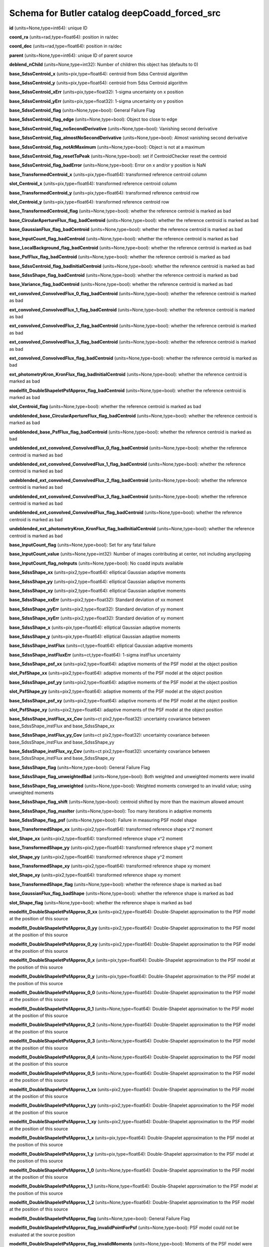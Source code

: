 .. _Data-Products-DP0-1-schema_deepCoadd_forced_src: 
  
############################################## 
Schema for Butler catalog deepCoadd_forced_src 
############################################## 
  
**id** (units=None,type=int64): unique ID 
 
**coord_ra** (units=rad,type=float64): position in ra/dec 
 
**coord_dec** (units=rad,type=float64): position in ra/dec 
 
**parent** (units=None,type=int64): unique ID of parent source 
 
**deblend_nChild** (units=None,type=int32): Number of children this object has (defaults to 0) 
 
**base_SdssCentroid_x** (units=pix,type=float64): centroid from Sdss Centroid algorithm 
 
**base_SdssCentroid_y** (units=pix,type=float64): centroid from Sdss Centroid algorithm 
 
**base_SdssCentroid_xErr** (units=pix,type=float32): 1-sigma uncertainty on x position 
 
**base_SdssCentroid_yErr** (units=pix,type=float32): 1-sigma uncertainty on y position 
 
**base_SdssCentroid_flag** (units=None,type=bool): General Failure Flag 
 
**base_SdssCentroid_flag_edge** (units=None,type=bool): Object too close to edge 
 
**base_SdssCentroid_flag_noSecondDerivative** (units=None,type=bool): Vanishing second derivative 
 
**base_SdssCentroid_flag_almostNoSecondDerivative** (units=None,type=bool): Almost vanishing second derivative 
 
**base_SdssCentroid_flag_notAtMaximum** (units=None,type=bool): Object is not at a maximum 
 
**base_SdssCentroid_flag_resetToPeak** (units=None,type=bool): set if CentroidChecker reset the centroid 
 
**base_SdssCentroid_flag_badError** (units=None,type=bool): Error on x and/or y position is NaN 
 
**base_TransformedCentroid_x** (units=pix,type=float64): transformed reference centroid column 
 
**slot_Centroid_x** (units=pix,type=float64): transformed reference centroid column 
 
**base_TransformedCentroid_y** (units=pix,type=float64): transformed reference centroid row 
 
**slot_Centroid_y** (units=pix,type=float64): transformed reference centroid row 
 
**base_TransformedCentroid_flag** (units=None,type=bool): whether the reference centroid is marked as bad 
 
**base_CircularApertureFlux_flag_badCentroid** (units=None,type=bool): whether the reference centroid is marked as bad 
 
**base_GaussianFlux_flag_badCentroid** (units=None,type=bool): whether the reference centroid is marked as bad 
 
**base_InputCount_flag_badCentroid** (units=None,type=bool): whether the reference centroid is marked as bad 
 
**base_LocalBackground_flag_badCentroid** (units=None,type=bool): whether the reference centroid is marked as bad 
 
**base_PsfFlux_flag_badCentroid** (units=None,type=bool): whether the reference centroid is marked as bad 
 
**base_SdssCentroid_flag_badInitialCentroid** (units=None,type=bool): whether the reference centroid is marked as bad 
 
**base_SdssShape_flag_badCentroid** (units=None,type=bool): whether the reference centroid is marked as bad 
 
**base_Variance_flag_badCentroid** (units=None,type=bool): whether the reference centroid is marked as bad 
 
**ext_convolved_ConvolvedFlux_0_flag_badCentroid** (units=None,type=bool): whether the reference centroid is marked as bad 
 
**ext_convolved_ConvolvedFlux_1_flag_badCentroid** (units=None,type=bool): whether the reference centroid is marked as bad 
 
**ext_convolved_ConvolvedFlux_2_flag_badCentroid** (units=None,type=bool): whether the reference centroid is marked as bad 
 
**ext_convolved_ConvolvedFlux_3_flag_badCentroid** (units=None,type=bool): whether the reference centroid is marked as bad 
 
**ext_convolved_ConvolvedFlux_flag_badCentroid** (units=None,type=bool): whether the reference centroid is marked as bad 
 
**ext_photometryKron_KronFlux_flag_badInitialCentroid** (units=None,type=bool): whether the reference centroid is marked as bad 
 
**modelfit_DoubleShapeletPsfApprox_flag_badCentroid** (units=None,type=bool): whether the reference centroid is marked as bad 
 
**slot_Centroid_flag** (units=None,type=bool): whether the reference centroid is marked as bad 
 
**undeblended_base_CircularApertureFlux_flag_badCentroid** (units=None,type=bool): whether the reference centroid is marked as bad 
 
**undeblended_base_PsfFlux_flag_badCentroid** (units=None,type=bool): whether the reference centroid is marked as bad 
 
**undeblended_ext_convolved_ConvolvedFlux_0_flag_badCentroid** (units=None,type=bool): whether the reference centroid is marked as bad 
 
**undeblended_ext_convolved_ConvolvedFlux_1_flag_badCentroid** (units=None,type=bool): whether the reference centroid is marked as bad 
 
**undeblended_ext_convolved_ConvolvedFlux_2_flag_badCentroid** (units=None,type=bool): whether the reference centroid is marked as bad 
 
**undeblended_ext_convolved_ConvolvedFlux_3_flag_badCentroid** (units=None,type=bool): whether the reference centroid is marked as bad 
 
**undeblended_ext_convolved_ConvolvedFlux_flag_badCentroid** (units=None,type=bool): whether the reference centroid is marked as bad 
 
**undeblended_ext_photometryKron_KronFlux_flag_badInitialCentroid** (units=None,type=bool): whether the reference centroid is marked as bad 
 
**base_InputCount_flag** (units=None,type=bool): Set for any fatal failure 
 
**base_InputCount_value** (units=None,type=int32): Number of images contributing at center, not including anyclipping 
 
**base_InputCount_flag_noInputs** (units=None,type=bool): No coadd inputs available 
 
**base_SdssShape_xx** (units=pix2,type=float64): elliptical Gaussian adaptive moments 
 
**base_SdssShape_yy** (units=pix2,type=float64): elliptical Gaussian adaptive moments 
 
**base_SdssShape_xy** (units=pix2,type=float64): elliptical Gaussian adaptive moments 
 
**base_SdssShape_xxErr** (units=pix2,type=float32): Standard deviation of xx moment 
 
**base_SdssShape_yyErr** (units=pix2,type=float32): Standard deviation of yy moment 
 
**base_SdssShape_xyErr** (units=pix2,type=float32): Standard deviation of xy moment 
 
**base_SdssShape_x** (units=pix,type=float64): elliptical Gaussian adaptive moments 
 
**base_SdssShape_y** (units=pix,type=float64): elliptical Gaussian adaptive moments 
 
**base_SdssShape_instFlux** (units=ct,type=float64): elliptical Gaussian adaptive moments 
 
**base_SdssShape_instFluxErr** (units=ct,type=float64): 1-sigma instFlux uncertainty 
 
**base_SdssShape_psf_xx** (units=pix2,type=float64): adaptive moments of the PSF model at the object position 
 
**slot_PsfShape_xx** (units=pix2,type=float64): adaptive moments of the PSF model at the object position 
 
**base_SdssShape_psf_yy** (units=pix2,type=float64): adaptive moments of the PSF model at the object position 
 
**slot_PsfShape_yy** (units=pix2,type=float64): adaptive moments of the PSF model at the object position 
 
**base_SdssShape_psf_xy** (units=pix2,type=float64): adaptive moments of the PSF model at the object position 
 
**slot_PsfShape_xy** (units=pix2,type=float64): adaptive moments of the PSF model at the object position 
 
**base_SdssShape_instFlux_xx_Cov** (units=ct pix2,type=float32): uncertainty covariance between base_SdssShape_instFlux and base_SdssShape_xx 
 
**base_SdssShape_instFlux_yy_Cov** (units=ct pix2,type=float32): uncertainty covariance between base_SdssShape_instFlux and base_SdssShape_yy 
 
**base_SdssShape_instFlux_xy_Cov** (units=ct pix2,type=float32): uncertainty covariance between base_SdssShape_instFlux and base_SdssShape_xy 
 
**base_SdssShape_flag** (units=None,type=bool): General Failure Flag 
 
**base_SdssShape_flag_unweightedBad** (units=None,type=bool): Both weighted and unweighted moments were invalid 
 
**base_SdssShape_flag_unweighted** (units=None,type=bool): Weighted moments converged to an invalid value; using unweighted moments 
 
**base_SdssShape_flag_shift** (units=None,type=bool): centroid shifted by more than the maximum allowed amount 
 
**base_SdssShape_flag_maxIter** (units=None,type=bool): Too many iterations in adaptive moments 
 
**base_SdssShape_flag_psf** (units=None,type=bool): Failure in measuring PSF model shape 
 
**base_TransformedShape_xx** (units=pix2,type=float64): transformed reference shape x^2 moment 
 
**slot_Shape_xx** (units=pix2,type=float64): transformed reference shape x^2 moment 
 
**base_TransformedShape_yy** (units=pix2,type=float64): transformed reference shape y^2 moment 
 
**slot_Shape_yy** (units=pix2,type=float64): transformed reference shape y^2 moment 
 
**base_TransformedShape_xy** (units=pix2,type=float64): transformed reference shape xy moment 
 
**slot_Shape_xy** (units=pix2,type=float64): transformed reference shape xy moment 
 
**base_TransformedShape_flag** (units=None,type=bool): whether the reference shape is marked as bad 
 
**base_GaussianFlux_flag_badShape** (units=None,type=bool): whether the reference shape is marked as bad 
 
**slot_Shape_flag** (units=None,type=bool): whether the reference shape is marked as bad 
 
**modelfit_DoubleShapeletPsfApprox_0_xx** (units=pix2,type=float64): Double-Shapelet approximation to the PSF model at the position of this source 
 
**modelfit_DoubleShapeletPsfApprox_0_yy** (units=pix2,type=float64): Double-Shapelet approximation to the PSF model at the position of this source 
 
**modelfit_DoubleShapeletPsfApprox_0_xy** (units=pix2,type=float64): Double-Shapelet approximation to the PSF model at the position of this source 
 
**modelfit_DoubleShapeletPsfApprox_0_x** (units=pix,type=float64): Double-Shapelet approximation to the PSF model at the position of this source 
 
**modelfit_DoubleShapeletPsfApprox_0_y** (units=pix,type=float64): Double-Shapelet approximation to the PSF model at the position of this source 
 
**modelfit_DoubleShapeletPsfApprox_0_0** (units=None,type=float64): Double-Shapelet approximation to the PSF model at the position of this source 
 
**modelfit_DoubleShapeletPsfApprox_0_1** (units=None,type=float64): Double-Shapelet approximation to the PSF model at the position of this source 
 
**modelfit_DoubleShapeletPsfApprox_0_2** (units=None,type=float64): Double-Shapelet approximation to the PSF model at the position of this source 
 
**modelfit_DoubleShapeletPsfApprox_0_3** (units=None,type=float64): Double-Shapelet approximation to the PSF model at the position of this source 
 
**modelfit_DoubleShapeletPsfApprox_0_4** (units=None,type=float64): Double-Shapelet approximation to the PSF model at the position of this source 
 
**modelfit_DoubleShapeletPsfApprox_0_5** (units=None,type=float64): Double-Shapelet approximation to the PSF model at the position of this source 
 
**modelfit_DoubleShapeletPsfApprox_1_xx** (units=pix2,type=float64): Double-Shapelet approximation to the PSF model at the position of this source 
 
**modelfit_DoubleShapeletPsfApprox_1_yy** (units=pix2,type=float64): Double-Shapelet approximation to the PSF model at the position of this source 
 
**modelfit_DoubleShapeletPsfApprox_1_xy** (units=pix2,type=float64): Double-Shapelet approximation to the PSF model at the position of this source 
 
**modelfit_DoubleShapeletPsfApprox_1_x** (units=pix,type=float64): Double-Shapelet approximation to the PSF model at the position of this source 
 
**modelfit_DoubleShapeletPsfApprox_1_y** (units=pix,type=float64): Double-Shapelet approximation to the PSF model at the position of this source 
 
**modelfit_DoubleShapeletPsfApprox_1_0** (units=None,type=float64): Double-Shapelet approximation to the PSF model at the position of this source 
 
**modelfit_DoubleShapeletPsfApprox_1_1** (units=None,type=float64): Double-Shapelet approximation to the PSF model at the position of this source 
 
**modelfit_DoubleShapeletPsfApprox_1_2** (units=None,type=float64): Double-Shapelet approximation to the PSF model at the position of this source 
 
**modelfit_DoubleShapeletPsfApprox_flag** (units=None,type=bool): General Failure Flag 
 
**modelfit_DoubleShapeletPsfApprox_flag_invalidPointForPsf** (units=None,type=bool): PSF model could not be evaluated at the source position 
 
**modelfit_DoubleShapeletPsfApprox_flag_invalidMoments** (units=None,type=bool): Moments of the PSF model were not a valid ellipse 
 
**modelfit_DoubleShapeletPsfApprox_flag_maxIterations** (units=None,type=bool): optimizer exceeded the maximum number (inner or outer) iterations 
 
**base_CircularApertureFlux_3_0_instFlux** (units=ct,type=float64): instFlux within 3.000000-pixel aperture 
 
**base_CircularApertureFlux_3_0_instFluxErr** (units=ct,type=float64): 1-sigma instFlux uncertainty 
 
**base_CircularApertureFlux_3_0_flag** (units=None,type=bool): General Failure Flag 
 
**base_CircularApertureFlux_3_0_flag_apertureTruncated** (units=None,type=bool): aperture did not fit within measurement image 
 
**base_CircularApertureFlux_3_0_flag_sincCoeffsTruncated** (units=None,type=bool): full sinc coefficient image did not fit within measurement image 
 
**base_CircularApertureFlux_4_5_instFlux** (units=ct,type=float64): instFlux within 4.500000-pixel aperture 
 
**base_CircularApertureFlux_4_5_instFluxErr** (units=ct,type=float64): 1-sigma instFlux uncertainty 
 
**base_CircularApertureFlux_4_5_flag** (units=None,type=bool): General Failure Flag 
 
**base_CircularApertureFlux_4_5_flag_apertureTruncated** (units=None,type=bool): aperture did not fit within measurement image 
 
**base_CircularApertureFlux_4_5_flag_sincCoeffsTruncated** (units=None,type=bool): full sinc coefficient image did not fit within measurement image 
 
**base_CircularApertureFlux_6_0_instFlux** (units=ct,type=float64): instFlux within 6.000000-pixel aperture 
 
**base_CircularApertureFlux_6_0_instFluxErr** (units=ct,type=float64): 1-sigma instFlux uncertainty 
 
**base_CircularApertureFlux_6_0_flag** (units=None,type=bool): General Failure Flag 
 
**base_CircularApertureFlux_6_0_flag_apertureTruncated** (units=None,type=bool): aperture did not fit within measurement image 
 
**base_CircularApertureFlux_6_0_flag_sincCoeffsTruncated** (units=None,type=bool): full sinc coefficient image did not fit within measurement image 
 
**base_CircularApertureFlux_9_0_instFlux** (units=ct,type=float64): instFlux within 9.000000-pixel aperture 
 
**base_CircularApertureFlux_9_0_instFluxErr** (units=ct,type=float64): 1-sigma instFlux uncertainty 
 
**base_CircularApertureFlux_9_0_flag** (units=None,type=bool): General Failure Flag 
 
**base_CircularApertureFlux_9_0_flag_apertureTruncated** (units=None,type=bool): aperture did not fit within measurement image 
 
**base_CircularApertureFlux_9_0_flag_sincCoeffsTruncated** (units=None,type=bool): full sinc coefficient image did not fit within measurement image 
 
**base_CircularApertureFlux_12_0_instFlux** (units=ct,type=float64): instFlux within 12.000000-pixel aperture 
 
**base_CircularApertureFlux_12_0_instFluxErr** (units=ct,type=float64): 1-sigma instFlux uncertainty 
 
**base_CircularApertureFlux_12_0_flag** (units=None,type=bool): General Failure Flag 
 
**base_CircularApertureFlux_12_0_flag_apertureTruncated** (units=None,type=bool): aperture did not fit within measurement image 
 
**base_CircularApertureFlux_12_0_flag_sincCoeffsTruncated** (units=None,type=bool): full sinc coefficient image did not fit within measurement image 
 
**base_CircularApertureFlux_17_0_instFlux** (units=ct,type=float64): instFlux within 17.000000-pixel aperture 
 
**base_CircularApertureFlux_17_0_instFluxErr** (units=ct,type=float64): 1-sigma instFlux uncertainty 
 
**base_CircularApertureFlux_17_0_flag** (units=None,type=bool): General Failure Flag 
 
**base_CircularApertureFlux_17_0_flag_apertureTruncated** (units=None,type=bool): aperture did not fit within measurement image 
 
**base_CircularApertureFlux_25_0_instFlux** (units=ct,type=float64): instFlux within 25.000000-pixel aperture 
 
**base_CircularApertureFlux_25_0_instFluxErr** (units=ct,type=float64): 1-sigma instFlux uncertainty 
 
**base_CircularApertureFlux_25_0_flag** (units=None,type=bool): General Failure Flag 
 
**base_CircularApertureFlux_25_0_flag_apertureTruncated** (units=None,type=bool): aperture did not fit within measurement image 
 
**base_CircularApertureFlux_35_0_instFlux** (units=ct,type=float64): instFlux within 35.000000-pixel aperture 
 
**base_CircularApertureFlux_35_0_instFluxErr** (units=ct,type=float64): 1-sigma instFlux uncertainty 
 
**base_CircularApertureFlux_35_0_flag** (units=None,type=bool): General Failure Flag 
 
**base_CircularApertureFlux_35_0_flag_apertureTruncated** (units=None,type=bool): aperture did not fit within measurement image 
 
**base_CircularApertureFlux_50_0_instFlux** (units=ct,type=float64): instFlux within 50.000000-pixel aperture 
 
**base_CircularApertureFlux_50_0_instFluxErr** (units=ct,type=float64): 1-sigma instFlux uncertainty 
 
**base_CircularApertureFlux_50_0_flag** (units=None,type=bool): General Failure Flag 
 
**base_CircularApertureFlux_50_0_flag_apertureTruncated** (units=None,type=bool): aperture did not fit within measurement image 
 
**base_CircularApertureFlux_70_0_instFlux** (units=ct,type=float64): instFlux within 70.000000-pixel aperture 
 
**base_CircularApertureFlux_70_0_instFluxErr** (units=ct,type=float64): 1-sigma instFlux uncertainty 
 
**base_CircularApertureFlux_70_0_flag** (units=None,type=bool): General Failure Flag 
 
**base_CircularApertureFlux_70_0_flag_apertureTruncated** (units=None,type=bool): aperture did not fit within measurement image 
 
**base_GaussianFlux_instFlux** (units=ct,type=float64): instFlux from Gaussian Flux algorithm 
 
**base_GaussianFlux_instFluxErr** (units=ct,type=float64): 1-sigma instFlux uncertainty 
 
**base_GaussianFlux_flag** (units=None,type=bool): General Failure Flag 
 
**base_LocalBackground_instFlux** (units=ct,type=float64): background in annulus around source 
 
**base_LocalBackground_instFluxErr** (units=ct,type=float64): 1-sigma instFlux uncertainty 
 
**base_LocalBackground_flag** (units=None,type=bool): General Failure Flag 
 
**base_LocalBackground_flag_noGoodPixels** (units=None,type=bool): no good pixels in the annulus 
 
**base_LocalBackground_flag_noPsf** (units=None,type=bool): no PSF provided 
 
**base_PixelFlags_flag** (units=None,type=bool): General failure flag, set if anything went wrong 
 
**base_PixelFlags_flag_offimage** (units=None,type=bool): Source center is off image 
 
**base_PixelFlags_flag_edge** (units=None,type=bool): Source is outside usable exposure region (masked EDGE or NO_DATA) 
 
**base_PixelFlags_flag_interpolated** (units=None,type=bool): Interpolated pixel in the Source footprint 
 
**base_PixelFlags_flag_saturated** (units=None,type=bool): Saturated pixel in the Source footprint 
 
**base_PixelFlags_flag_cr** (units=None,type=bool): Cosmic ray in the Source footprint 
 
**base_PixelFlags_flag_bad** (units=None,type=bool): Bad pixel in the Source footprint 
 
**base_PixelFlags_flag_suspect** (units=None,type=bool): Source''s footprint includes suspect pixels 
 
**base_PixelFlags_flag_interpolatedCenter** (units=None,type=bool): Interpolated pixel in the Source center 
 
**base_PixelFlags_flag_saturatedCenter** (units=None,type=bool): Saturated pixel in the Source center 
 
**base_PixelFlags_flag_crCenter** (units=None,type=bool): Cosmic ray in the Source center 
 
**base_PixelFlags_flag_suspectCenter** (units=None,type=bool): Source''s center is close to suspect pixels 
 
**base_PixelFlags_flag_clippedCenter** (units=None,type=bool): Source center is close to CLIPPED pixels 
 
**base_PixelFlags_flag_sensor_edgeCenter** (units=None,type=bool): Source center is close to SENSOR_EDGE pixels 
 
**base_PixelFlags_flag_rejectedCenter** (units=None,type=bool): Source center is close to REJECTED pixels 
 
**base_PixelFlags_flag_inexact_psfCenter** (units=None,type=bool): Source center is close to INEXACT_PSF pixels 
 
**base_PixelFlags_flag_bright_objectCenter** (units=None,type=bool): Source center is close to BRIGHT_OBJECT pixels 
 
**base_PixelFlags_flag_clipped** (units=None,type=bool): Source footprint includes CLIPPED pixels 
 
**base_PixelFlags_flag_sensor_edge** (units=None,type=bool): Source footprint includes SENSOR_EDGE pixels 
 
**base_PixelFlags_flag_rejected** (units=None,type=bool): Source footprint includes REJECTED pixels 
 
**base_PixelFlags_flag_inexact_psf** (units=None,type=bool): Source footprint includes INEXACT_PSF pixels 
 
**base_PixelFlags_flag_bright_object** (units=None,type=bool): Source footprint includes BRIGHT_OBJECT pixels 
 
**base_PsfFlux_instFlux** (units=ct,type=float64): instFlux derived from linear least-squares fit of PSF model 
 
**slot_PsfFlux_instFlux** (units=ct,type=float64): instFlux derived from linear least-squares fit of PSF model 
 
**base_PsfFlux_instFluxErr** (units=ct,type=float64): 1-sigma instFlux uncertainty 
 
**slot_PsfFlux_instFluxErr** (units=ct,type=float64): 1-sigma instFlux uncertainty 
 
**base_PsfFlux_area** (units=pix,type=float32): effective area of PSF 
 
**slot_PsfFlux_area** (units=pix,type=float32): effective area of PSF 
 
**base_PsfFlux_flag** (units=None,type=bool): General Failure Flag 
 
**slot_PsfFlux_flag** (units=None,type=bool): General Failure Flag 
 
**base_PsfFlux_flag_noGoodPixels** (units=None,type=bool): not enough non-rejected pixels in data to attempt the fit 
 
**slot_PsfFlux_flag_noGoodPixels** (units=None,type=bool): not enough non-rejected pixels in data to attempt the fit 
 
**base_PsfFlux_flag_edge** (units=None,type=bool): object was too close to the edge of the image to use the full PSF model 
 
**slot_PsfFlux_flag_edge** (units=None,type=bool): object was too close to the edge of the image to use the full PSF model 
 
**base_Variance_flag** (units=None,type=bool): Set for any fatal failure 
 
**base_Variance_value** (units=None,type=float64): Variance at object position 
 
**base_Variance_flag_emptyFootprint** (units=None,type=bool): Set to True when the footprint has no usable pixels 
 
**ext_photometryKron_KronFlux_instFlux** (units=ct,type=float64): flux from Kron Flux algorithm 
 
**ext_photometryKron_KronFlux_instFluxErr** (units=ct,type=float64): 1-sigma instFlux uncertainty 
 
**ext_photometryKron_KronFlux_radius** (units=None,type=float32): Kron radius (sqrt(a*b)) 
 
**ext_photometryKron_KronFlux_radius_for_radius** (units=None,type=float32): radius used to estimate <radius> (sqrt(a*b)) 
 
**ext_photometryKron_KronFlux_psf_radius** (units=None,type=float32): Radius of PSF 
 
**ext_photometryKron_KronFlux_flag** (units=None,type=bool): general failure flag, set if anything went wrong 
 
**ext_photometryKron_KronFlux_flag_edge** (units=None,type=bool): bad measurement due to image edge 
 
**ext_photometryKron_KronFlux_flag_bad_shape_no_psf** (units=None,type=bool): bad shape and no PSF 
 
**ext_photometryKron_KronFlux_flag_no_minimum_radius** (units=None,type=bool): minimum radius could not enforced: no minimum value or PSF 
 
**ext_photometryKron_KronFlux_flag_no_fallback_radius** (units=None,type=bool): no minimum radius and no PSF provided 
 
**ext_photometryKron_KronFlux_flag_bad_radius** (units=None,type=bool): bad Kron radius 
 
**ext_photometryKron_KronFlux_flag_used_minimum_radius** (units=None,type=bool): used the minimum radius for the Kron aperture 
 
**ext_photometryKron_KronFlux_flag_used_psf_radius** (units=None,type=bool): used the PSF Kron radius for the Kron aperture 
 
**ext_photometryKron_KronFlux_flag_small_radius** (units=None,type=bool): measured Kron radius was smaller than that of the PSF 
 
**ext_photometryKron_KronFlux_flag_bad_shape** (units=None,type=bool): shape for measuring Kron radius is bad; used PSF shape 
 
**ext_convolved_ConvolvedFlux_seeing** (units=pix,type=float32): original seeing (Gaussian sigma) at position 
 
**ext_convolved_ConvolvedFlux_0_deconv** (units=None,type=bool): deconvolution required for seeing 3.500000; no measurement made 
 
**ext_convolved_ConvolvedFlux_0_3_3_instFlux** (units=ct,type=float64): instFlux within 3.300000-pixel aperture 
 
**ext_convolved_ConvolvedFlux_0_3_3_instFluxErr** (units=ct,type=float64): 1-sigma instFlux uncertainty 
 
**ext_convolved_ConvolvedFlux_0_3_3_flag** (units=None,type=bool): General Failure Flag 
 
**ext_convolved_ConvolvedFlux_0_3_3_flag_apertureTruncated** (units=None,type=bool): aperture did not fit within measurement image 
 
**ext_convolved_ConvolvedFlux_0_3_3_flag_sincCoeffsTruncated** (units=None,type=bool): full sinc coefficient image did not fit within measurement image 
 
**ext_convolved_ConvolvedFlux_0_4_5_instFlux** (units=ct,type=float64): instFlux within 4.500000-pixel aperture 
 
**ext_convolved_ConvolvedFlux_0_4_5_instFluxErr** (units=ct,type=float64): 1-sigma instFlux uncertainty 
 
**ext_convolved_ConvolvedFlux_0_4_5_flag** (units=None,type=bool): General Failure Flag 
 
**ext_convolved_ConvolvedFlux_0_4_5_flag_apertureTruncated** (units=None,type=bool): aperture did not fit within measurement image 
 
**ext_convolved_ConvolvedFlux_0_4_5_flag_sincCoeffsTruncated** (units=None,type=bool): full sinc coefficient image did not fit within measurement image 
 
**ext_convolved_ConvolvedFlux_0_6_0_instFlux** (units=ct,type=float64): instFlux within 6.000000-pixel aperture 
 
**ext_convolved_ConvolvedFlux_0_6_0_instFluxErr** (units=ct,type=float64): 1-sigma instFlux uncertainty 
 
**ext_convolved_ConvolvedFlux_0_6_0_flag** (units=None,type=bool): General Failure Flag 
 
**ext_convolved_ConvolvedFlux_0_6_0_flag_apertureTruncated** (units=None,type=bool): aperture did not fit within measurement image 
 
**ext_convolved_ConvolvedFlux_0_6_0_flag_sincCoeffsTruncated** (units=None,type=bool): full sinc coefficient image did not fit within measurement image 
 
**ext_convolved_ConvolvedFlux_0_kron_instFlux** (units=ct,type=float64): convolved Kron flux: seeing 3.500000 
 
**ext_convolved_ConvolvedFlux_0_kron_instFluxErr** (units=ct,type=float64): 1-sigma instFlux uncertainty 
 
**ext_convolved_ConvolvedFlux_0_kron_flag** (units=None,type=bool): convolved Kron flux failed: seeing 3.500000 
 
**ext_convolved_ConvolvedFlux_1_deconv** (units=None,type=bool): deconvolution required for seeing 5.000000; no measurement made 
 
**ext_convolved_ConvolvedFlux_1_3_3_instFlux** (units=ct,type=float64): instFlux within 3.300000-pixel aperture 
 
**ext_convolved_ConvolvedFlux_1_3_3_instFluxErr** (units=ct,type=float64): 1-sigma instFlux uncertainty 
 
**ext_convolved_ConvolvedFlux_1_3_3_flag** (units=None,type=bool): General Failure Flag 
 
**ext_convolved_ConvolvedFlux_1_3_3_flag_apertureTruncated** (units=None,type=bool): aperture did not fit within measurement image 
 
**ext_convolved_ConvolvedFlux_1_3_3_flag_sincCoeffsTruncated** (units=None,type=bool): full sinc coefficient image did not fit within measurement image 
 
**ext_convolved_ConvolvedFlux_1_4_5_instFlux** (units=ct,type=float64): instFlux within 4.500000-pixel aperture 
 
**ext_convolved_ConvolvedFlux_1_4_5_instFluxErr** (units=ct,type=float64): 1-sigma instFlux uncertainty 
 
**ext_convolved_ConvolvedFlux_1_4_5_flag** (units=None,type=bool): General Failure Flag 
 
**ext_convolved_ConvolvedFlux_1_4_5_flag_apertureTruncated** (units=None,type=bool): aperture did not fit within measurement image 
 
**ext_convolved_ConvolvedFlux_1_4_5_flag_sincCoeffsTruncated** (units=None,type=bool): full sinc coefficient image did not fit within measurement image 
 
**ext_convolved_ConvolvedFlux_1_6_0_instFlux** (units=ct,type=float64): instFlux within 6.000000-pixel aperture 
 
**ext_convolved_ConvolvedFlux_1_6_0_instFluxErr** (units=ct,type=float64): 1-sigma instFlux uncertainty 
 
**ext_convolved_ConvolvedFlux_1_6_0_flag** (units=None,type=bool): General Failure Flag 
 
**ext_convolved_ConvolvedFlux_1_6_0_flag_apertureTruncated** (units=None,type=bool): aperture did not fit within measurement image 
 
**ext_convolved_ConvolvedFlux_1_6_0_flag_sincCoeffsTruncated** (units=None,type=bool): full sinc coefficient image did not fit within measurement image 
 
**ext_convolved_ConvolvedFlux_1_kron_instFlux** (units=ct,type=float64): convolved Kron flux: seeing 5.000000 
 
**ext_convolved_ConvolvedFlux_1_kron_instFluxErr** (units=ct,type=float64): 1-sigma instFlux uncertainty 
 
**ext_convolved_ConvolvedFlux_1_kron_flag** (units=None,type=bool): convolved Kron flux failed: seeing 5.000000 
 
**ext_convolved_ConvolvedFlux_2_deconv** (units=None,type=bool): deconvolution required for seeing 6.500000; no measurement made 
 
**ext_convolved_ConvolvedFlux_2_3_3_instFlux** (units=ct,type=float64): instFlux within 3.300000-pixel aperture 
 
**ext_convolved_ConvolvedFlux_2_3_3_instFluxErr** (units=ct,type=float64): 1-sigma instFlux uncertainty 
 
**ext_convolved_ConvolvedFlux_2_3_3_flag** (units=None,type=bool): General Failure Flag 
 
**ext_convolved_ConvolvedFlux_2_3_3_flag_apertureTruncated** (units=None,type=bool): aperture did not fit within measurement image 
 
**ext_convolved_ConvolvedFlux_2_3_3_flag_sincCoeffsTruncated** (units=None,type=bool): full sinc coefficient image did not fit within measurement image 
 
**ext_convolved_ConvolvedFlux_2_4_5_instFlux** (units=ct,type=float64): instFlux within 4.500000-pixel aperture 
 
**ext_convolved_ConvolvedFlux_2_4_5_instFluxErr** (units=ct,type=float64): 1-sigma instFlux uncertainty 
 
**ext_convolved_ConvolvedFlux_2_4_5_flag** (units=None,type=bool): General Failure Flag 
 
**ext_convolved_ConvolvedFlux_2_4_5_flag_apertureTruncated** (units=None,type=bool): aperture did not fit within measurement image 
 
**ext_convolved_ConvolvedFlux_2_4_5_flag_sincCoeffsTruncated** (units=None,type=bool): full sinc coefficient image did not fit within measurement image 
 
**ext_convolved_ConvolvedFlux_2_6_0_instFlux** (units=ct,type=float64): instFlux within 6.000000-pixel aperture 
 
**ext_convolved_ConvolvedFlux_2_6_0_instFluxErr** (units=ct,type=float64): 1-sigma instFlux uncertainty 
 
**ext_convolved_ConvolvedFlux_2_6_0_flag** (units=None,type=bool): General Failure Flag 
 
**ext_convolved_ConvolvedFlux_2_6_0_flag_apertureTruncated** (units=None,type=bool): aperture did not fit within measurement image 
 
**ext_convolved_ConvolvedFlux_2_6_0_flag_sincCoeffsTruncated** (units=None,type=bool): full sinc coefficient image did not fit within measurement image 
 
**ext_convolved_ConvolvedFlux_2_kron_instFlux** (units=ct,type=float64): convolved Kron flux: seeing 6.500000 
 
**ext_convolved_ConvolvedFlux_2_kron_instFluxErr** (units=ct,type=float64): 1-sigma instFlux uncertainty 
 
**ext_convolved_ConvolvedFlux_2_kron_flag** (units=None,type=bool): convolved Kron flux failed: seeing 6.500000 
 
**ext_convolved_ConvolvedFlux_3_deconv** (units=None,type=bool): deconvolution required for seeing 8.000000; no measurement made 
 
**ext_convolved_ConvolvedFlux_3_3_3_instFlux** (units=ct,type=float64): instFlux within 3.300000-pixel aperture 
 
**ext_convolved_ConvolvedFlux_3_3_3_instFluxErr** (units=ct,type=float64): 1-sigma instFlux uncertainty 
 
**ext_convolved_ConvolvedFlux_3_3_3_flag** (units=None,type=bool): General Failure Flag 
 
**ext_convolved_ConvolvedFlux_3_3_3_flag_apertureTruncated** (units=None,type=bool): aperture did not fit within measurement image 
 
**ext_convolved_ConvolvedFlux_3_3_3_flag_sincCoeffsTruncated** (units=None,type=bool): full sinc coefficient image did not fit within measurement image 
 
**ext_convolved_ConvolvedFlux_3_4_5_instFlux** (units=ct,type=float64): instFlux within 4.500000-pixel aperture 
 
**ext_convolved_ConvolvedFlux_3_4_5_instFluxErr** (units=ct,type=float64): 1-sigma instFlux uncertainty 
 
**ext_convolved_ConvolvedFlux_3_4_5_flag** (units=None,type=bool): General Failure Flag 
 
**ext_convolved_ConvolvedFlux_3_4_5_flag_apertureTruncated** (units=None,type=bool): aperture did not fit within measurement image 
 
**ext_convolved_ConvolvedFlux_3_4_5_flag_sincCoeffsTruncated** (units=None,type=bool): full sinc coefficient image did not fit within measurement image 
 
**ext_convolved_ConvolvedFlux_3_6_0_instFlux** (units=ct,type=float64): instFlux within 6.000000-pixel aperture 
 
**ext_convolved_ConvolvedFlux_3_6_0_instFluxErr** (units=ct,type=float64): 1-sigma instFlux uncertainty 
 
**ext_convolved_ConvolvedFlux_3_6_0_flag** (units=None,type=bool): General Failure Flag 
 
**ext_convolved_ConvolvedFlux_3_6_0_flag_apertureTruncated** (units=None,type=bool): aperture did not fit within measurement image 
 
**ext_convolved_ConvolvedFlux_3_6_0_flag_sincCoeffsTruncated** (units=None,type=bool): full sinc coefficient image did not fit within measurement image 
 
**ext_convolved_ConvolvedFlux_3_kron_instFlux** (units=ct,type=float64): convolved Kron flux: seeing 8.000000 
 
**ext_convolved_ConvolvedFlux_3_kron_instFluxErr** (units=ct,type=float64): 1-sigma instFlux uncertainty 
 
**ext_convolved_ConvolvedFlux_3_kron_flag** (units=None,type=bool): convolved Kron flux failed: seeing 8.000000 
 
**ext_convolved_ConvolvedFlux_flag** (units=None,type=bool): error in running ConvolvedFluxPlugin 
 
**modelfit_CModel_initial_instFlux** (units=ct,type=float64): flux from the initial fit 
 
**slot_ModelFlux_initial_instFlux** (units=ct,type=float64): flux from the initial fit 
 
**modelfit_CModel_initial_instFluxErr** (units=ct,type=float64): flux uncertainty from the initial fit 
 
**slot_ModelFlux_initial_instFluxErr** (units=ct,type=float64): flux uncertainty from the initial fit 
 
**modelfit_CModel_initial_flag** (units=None,type=bool): flag set when the flux for the initial flux failed 
 
**slot_ModelFlux_initial_flag** (units=None,type=bool): flag set when the flux for the initial flux failed 
 
**modelfit_CModel_initial_instFlux_inner** (units=ct,type=float64): flux within the fit region, with no extrapolation 
 
**slot_ModelFlux_initial_instFlux_inner** (units=ct,type=float64): flux within the fit region, with no extrapolation 
 
**modelfit_CModel_initial_flag_badReference** (units=None,type=bool): The original fit in the reference catalog failed. 
 
**slot_ModelFlux_initial_flag_badReference** (units=None,type=bool): The original fit in the reference catalog failed. 
 
**modelfit_CModel_initial_flag_numericError** (units=None,type=bool): numerical underflow or overflow in model evaluation; usually this means the prior was insufficient to regularize the fit, or all pixel values were zero. 
 
**slot_ModelFlux_initial_flag_numericError** (units=None,type=bool): numerical underflow or overflow in model evaluation; usually this means the prior was insufficient to regularize the fit, or all pixel values were zero. 
 
**modelfit_CModel_exp_instFlux** (units=ct,type=float64): flux from the exponential fit 
 
**slot_ModelFlux_exp_instFlux** (units=ct,type=float64): flux from the exponential fit 
 
**modelfit_CModel_exp_instFluxErr** (units=ct,type=float64): flux uncertainty from the exponential fit 
 
**slot_ModelFlux_exp_instFluxErr** (units=ct,type=float64): flux uncertainty from the exponential fit 
 
**modelfit_CModel_exp_flag** (units=None,type=bool): flag set when the flux for the exponential flux failed 
 
**slot_ModelFlux_exp_flag** (units=None,type=bool): flag set when the flux for the exponential flux failed 
 
**modelfit_CModel_exp_instFlux_inner** (units=ct,type=float64): flux within the fit region, with no extrapolation 
 
**slot_ModelFlux_exp_instFlux_inner** (units=ct,type=float64): flux within the fit region, with no extrapolation 
 
**modelfit_CModel_exp_flag_badReference** (units=None,type=bool): The original fit in the reference catalog failed. 
 
**slot_ModelFlux_exp_flag_badReference** (units=None,type=bool): The original fit in the reference catalog failed. 
 
**modelfit_CModel_exp_flag_numericError** (units=None,type=bool): numerical underflow or overflow in model evaluation; usually this means the prior was insufficient to regularize the fit, or all pixel values were zero. 
 
**slot_ModelFlux_exp_flag_numericError** (units=None,type=bool): numerical underflow or overflow in model evaluation; usually this means the prior was insufficient to regularize the fit, or all pixel values were zero. 
 
**modelfit_CModel_dev_instFlux** (units=ct,type=float64): flux from the de Vaucouleur fit 
 
**slot_ModelFlux_dev_instFlux** (units=ct,type=float64): flux from the de Vaucouleur fit 
 
**modelfit_CModel_dev_instFluxErr** (units=ct,type=float64): flux uncertainty from the de Vaucouleur fit 
 
**slot_ModelFlux_dev_instFluxErr** (units=ct,type=float64): flux uncertainty from the de Vaucouleur fit 
 
**modelfit_CModel_dev_flag** (units=None,type=bool): flag set when the flux for the de Vaucouleur flux failed 
 
**slot_ModelFlux_dev_flag** (units=None,type=bool): flag set when the flux for the de Vaucouleur flux failed 
 
**modelfit_CModel_dev_instFlux_inner** (units=ct,type=float64): flux within the fit region, with no extrapolation 
 
**slot_ModelFlux_dev_instFlux_inner** (units=ct,type=float64): flux within the fit region, with no extrapolation 
 
**modelfit_CModel_dev_flag_badReference** (units=None,type=bool): The original fit in the reference catalog failed. 
 
**slot_ModelFlux_dev_flag_badReference** (units=None,type=bool): The original fit in the reference catalog failed. 
 
**modelfit_CModel_dev_flag_numericError** (units=None,type=bool): numerical underflow or overflow in model evaluation; usually this means the prior was insufficient to regularize the fit, or all pixel values were zero. 
 
**slot_ModelFlux_dev_flag_numericError** (units=None,type=bool): numerical underflow or overflow in model evaluation; usually this means the prior was insufficient to regularize the fit, or all pixel values were zero. 
 
**modelfit_CModel_instFlux** (units=ct,type=float64): flux from the final cmodel fit 
 
**slot_ModelFlux_instFlux** (units=ct,type=float64): flux from the final cmodel fit 
 
**modelfit_CModel_instFluxErr** (units=ct,type=float64): flux uncertainty from the final cmodel fit 
 
**slot_ModelFlux_instFluxErr** (units=ct,type=float64): flux uncertainty from the final cmodel fit 
 
**modelfit_CModel_flag** (units=None,type=bool): flag set if the final cmodel fit (or any previous fit) failed 
 
**slot_ModelFlux_flag** (units=None,type=bool): flag set if the final cmodel fit (or any previous fit) failed 
 
**modelfit_CModel_instFlux_inner** (units=ct,type=float64): flux within the fit region, with no extrapolation 
 
**slot_ModelFlux_instFlux_inner** (units=ct,type=float64): flux within the fit region, with no extrapolation 
 
**modelfit_CModel_fracDev** (units=None,type=float64): fraction of flux in de Vaucouleur component 
 
**slot_ModelFlux_fracDev** (units=None,type=float64): fraction of flux in de Vaucouleur component 
 
**modelfit_CModel_objective** (units=None,type=float64): -ln(likelihood) (chi^2) in cmodel fit 
 
**slot_ModelFlux_objective** (units=None,type=float64): -ln(likelihood) (chi^2) in cmodel fit 
 
**modelfit_CModel_flag_region_maxArea** (units=None,type=bool): number of pixels in fit region exceeded the region.maxArea value 
 
**slot_ModelFlux_flag_region_maxArea** (units=None,type=bool): number of pixels in fit region exceeded the region.maxArea value 
 
**modelfit_CModel_flag_region_maxBadPixelFraction** (units=None,type=bool): the fraction of bad/clipped pixels in the fit region exceeded region.maxBadPixelFraction 
 
**slot_ModelFlux_flag_region_maxBadPixelFraction** (units=None,type=bool): the fraction of bad/clipped pixels in the fit region exceeded region.maxBadPixelFraction 
 
**modelfit_CModel_flag_badReference** (units=None,type=bool): The original fit in the reference catalog failed. 
 
**slot_ModelFlux_flag_badReference** (units=None,type=bool): The original fit in the reference catalog failed. 
 
**modelfit_CModel_flag_noShapeletPsf** (units=None,type=bool): the multishapelet fit to the PSF model did not succeed 
 
**slot_ModelFlux_flag_noShapeletPsf** (units=None,type=bool): the multishapelet fit to the PSF model did not succeed 
 
**modelfit_CModel_flag_badCentroid** (units=None,type=bool): input centroid was not within the fit region (probably because it''s not within the Footprint) 
 
**slot_ModelFlux_flag_badCentroid** (units=None,type=bool): input centroid was not within the fit region (probably because it''s not within the Footprint) 
 
**undeblended_base_CircularApertureFlux_3_0_instFlux** (units=ct,type=float64): instFlux within 3.000000-pixel aperture 
 
**undeblended_base_CircularApertureFlux_3_0_instFluxErr** (units=ct,type=float64): 1-sigma instFlux uncertainty 
 
**undeblended_base_CircularApertureFlux_3_0_flag** (units=None,type=bool): General Failure Flag 
 
**undeblended_base_CircularApertureFlux_3_0_flag_apertureTruncated** (units=None,type=bool): aperture did not fit within measurement image 
 
**undeblended_base_CircularApertureFlux_3_0_flag_sincCoeffsTruncated** (units=None,type=bool): full sinc coefficient image did not fit within measurement image 
 
**undeblended_base_CircularApertureFlux_4_5_instFlux** (units=ct,type=float64): instFlux within 4.500000-pixel aperture 
 
**undeblended_base_CircularApertureFlux_4_5_instFluxErr** (units=ct,type=float64): 1-sigma instFlux uncertainty 
 
**undeblended_base_CircularApertureFlux_4_5_flag** (units=None,type=bool): General Failure Flag 
 
**undeblended_base_CircularApertureFlux_4_5_flag_apertureTruncated** (units=None,type=bool): aperture did not fit within measurement image 
 
**undeblended_base_CircularApertureFlux_4_5_flag_sincCoeffsTruncated** (units=None,type=bool): full sinc coefficient image did not fit within measurement image 
 
**undeblended_base_CircularApertureFlux_6_0_instFlux** (units=ct,type=float64): instFlux within 6.000000-pixel aperture 
 
**undeblended_base_CircularApertureFlux_6_0_instFluxErr** (units=ct,type=float64): 1-sigma instFlux uncertainty 
 
**undeblended_base_CircularApertureFlux_6_0_flag** (units=None,type=bool): General Failure Flag 
 
**undeblended_base_CircularApertureFlux_6_0_flag_apertureTruncated** (units=None,type=bool): aperture did not fit within measurement image 
 
**undeblended_base_CircularApertureFlux_6_0_flag_sincCoeffsTruncated** (units=None,type=bool): full sinc coefficient image did not fit within measurement image 
 
**undeblended_base_CircularApertureFlux_9_0_instFlux** (units=ct,type=float64): instFlux within 9.000000-pixel aperture 
 
**undeblended_base_CircularApertureFlux_9_0_instFluxErr** (units=ct,type=float64): 1-sigma instFlux uncertainty 
 
**undeblended_base_CircularApertureFlux_9_0_flag** (units=None,type=bool): General Failure Flag 
 
**undeblended_base_CircularApertureFlux_9_0_flag_apertureTruncated** (units=None,type=bool): aperture did not fit within measurement image 
 
**undeblended_base_CircularApertureFlux_9_0_flag_sincCoeffsTruncated** (units=None,type=bool): full sinc coefficient image did not fit within measurement image 
 
**undeblended_base_CircularApertureFlux_12_0_instFlux** (units=ct,type=float64): instFlux within 12.000000-pixel aperture 
 
**undeblended_base_CircularApertureFlux_12_0_instFluxErr** (units=ct,type=float64): 1-sigma instFlux uncertainty 
 
**undeblended_base_CircularApertureFlux_12_0_flag** (units=None,type=bool): General Failure Flag 
 
**undeblended_base_CircularApertureFlux_12_0_flag_apertureTruncated** (units=None,type=bool): aperture did not fit within measurement image 
 
**undeblended_base_CircularApertureFlux_12_0_flag_sincCoeffsTruncated** (units=None,type=bool): full sinc coefficient image did not fit within measurement image 
 
**undeblended_base_CircularApertureFlux_17_0_instFlux** (units=ct,type=float64): instFlux within 17.000000-pixel aperture 
 
**undeblended_base_CircularApertureFlux_17_0_instFluxErr** (units=ct,type=float64): 1-sigma instFlux uncertainty 
 
**undeblended_base_CircularApertureFlux_17_0_flag** (units=None,type=bool): General Failure Flag 
 
**undeblended_base_CircularApertureFlux_17_0_flag_apertureTruncated** (units=None,type=bool): aperture did not fit within measurement image 
 
**undeblended_base_CircularApertureFlux_25_0_instFlux** (units=ct,type=float64): instFlux within 25.000000-pixel aperture 
 
**undeblended_base_CircularApertureFlux_25_0_instFluxErr** (units=ct,type=float64): 1-sigma instFlux uncertainty 
 
**undeblended_base_CircularApertureFlux_25_0_flag** (units=None,type=bool): General Failure Flag 
 
**undeblended_base_CircularApertureFlux_25_0_flag_apertureTruncated** (units=None,type=bool): aperture did not fit within measurement image 
 
**undeblended_base_CircularApertureFlux_35_0_instFlux** (units=ct,type=float64): instFlux within 35.000000-pixel aperture 
 
**undeblended_base_CircularApertureFlux_35_0_instFluxErr** (units=ct,type=float64): 1-sigma instFlux uncertainty 
 
**undeblended_base_CircularApertureFlux_35_0_flag** (units=None,type=bool): General Failure Flag 
 
**undeblended_base_CircularApertureFlux_35_0_flag_apertureTruncated** (units=None,type=bool): aperture did not fit within measurement image 
 
**undeblended_base_CircularApertureFlux_50_0_instFlux** (units=ct,type=float64): instFlux within 50.000000-pixel aperture 
 
**undeblended_base_CircularApertureFlux_50_0_instFluxErr** (units=ct,type=float64): 1-sigma instFlux uncertainty 
 
**undeblended_base_CircularApertureFlux_50_0_flag** (units=None,type=bool): General Failure Flag 
 
**undeblended_base_CircularApertureFlux_50_0_flag_apertureTruncated** (units=None,type=bool): aperture did not fit within measurement image 
 
**undeblended_base_CircularApertureFlux_70_0_instFlux** (units=ct,type=float64): instFlux within 70.000000-pixel aperture 
 
**undeblended_base_CircularApertureFlux_70_0_instFluxErr** (units=ct,type=float64): 1-sigma instFlux uncertainty 
 
**undeblended_base_CircularApertureFlux_70_0_flag** (units=None,type=bool): General Failure Flag 
 
**undeblended_base_CircularApertureFlux_70_0_flag_apertureTruncated** (units=None,type=bool): aperture did not fit within measurement image 
 
**undeblended_base_PsfFlux_instFlux** (units=ct,type=float64): instFlux derived from linear least-squares fit of PSF model 
 
**undeblended_base_PsfFlux_instFluxErr** (units=ct,type=float64): 1-sigma instFlux uncertainty 
 
**undeblended_base_PsfFlux_area** (units=pix,type=float32): effective area of PSF 
 
**undeblended_base_PsfFlux_flag** (units=None,type=bool): General Failure Flag 
 
**undeblended_base_PsfFlux_flag_noGoodPixels** (units=None,type=bool): not enough non-rejected pixels in data to attempt the fit 
 
**undeblended_base_PsfFlux_flag_edge** (units=None,type=bool): object was too close to the edge of the image to use the full PSF model 
 
**undeblended_ext_photometryKron_KronFlux_instFlux** (units=ct,type=float64): flux from Kron Flux algorithm 
 
**undeblended_ext_photometryKron_KronFlux_instFluxErr** (units=ct,type=float64): 1-sigma instFlux uncertainty 
 
**undeblended_ext_photometryKron_KronFlux_radius** (units=None,type=float32): Kron radius (sqrt(a*b)) 
 
**undeblended_ext_photometryKron_KronFlux_radius_for_radius** (units=None,type=float32): radius used to estimate <radius> (sqrt(a*b)) 
 
**undeblended_ext_photometryKron_KronFlux_psf_radius** (units=None,type=float32): Radius of PSF 
 
**undeblended_ext_photometryKron_KronFlux_flag** (units=None,type=bool): general failure flag, set if anything went wrong 
 
**undeblended_ext_photometryKron_KronFlux_flag_edge** (units=None,type=bool): bad measurement due to image edge 
 
**undeblended_ext_photometryKron_KronFlux_flag_bad_shape_no_psf** (units=None,type=bool): bad shape and no PSF 
 
**undeblended_ext_photometryKron_KronFlux_flag_no_minimum_radius** (units=None,type=bool): minimum radius could not enforced: no minimum value or PSF 
 
**undeblended_ext_photometryKron_KronFlux_flag_no_fallback_radius** (units=None,type=bool): no minimum radius and no PSF provided 
 
**undeblended_ext_photometryKron_KronFlux_flag_bad_radius** (units=None,type=bool): bad Kron radius 
 
**undeblended_ext_photometryKron_KronFlux_flag_used_minimum_radius** (units=None,type=bool): used the minimum radius for the Kron aperture 
 
**undeblended_ext_photometryKron_KronFlux_flag_used_psf_radius** (units=None,type=bool): used the PSF Kron radius for the Kron aperture 
 
**undeblended_ext_photometryKron_KronFlux_flag_small_radius** (units=None,type=bool): measured Kron radius was smaller than that of the PSF 
 
**undeblended_ext_photometryKron_KronFlux_flag_bad_shape** (units=None,type=bool): shape for measuring Kron radius is bad; used PSF shape 
 
**undeblended_ext_convolved_ConvolvedFlux_seeing** (units=pix,type=float32): original seeing (Gaussian sigma) at position 
 
**undeblended_ext_convolved_ConvolvedFlux_0_deconv** (units=None,type=bool): deconvolution required for seeing 3.500000; no measurement made 
 
**undeblended_ext_convolved_ConvolvedFlux_0_3_3_instFlux** (units=ct,type=float64): instFlux within 3.300000-pixel aperture 
 
**undeblended_ext_convolved_ConvolvedFlux_0_3_3_instFluxErr** (units=ct,type=float64): 1-sigma instFlux uncertainty 
 
**undeblended_ext_convolved_ConvolvedFlux_0_3_3_flag** (units=None,type=bool): General Failure Flag 
 
**undeblended_ext_convolved_ConvolvedFlux_0_3_3_flag_apertureTruncated** (units=None,type=bool): aperture did not fit within measurement image 
 
**undeblended_ext_convolved_ConvolvedFlux_0_3_3_flag_sincCoeffsTruncated** (units=None,type=bool): full sinc coefficient image did not fit within measurement image 
 
**undeblended_ext_convolved_ConvolvedFlux_0_4_5_instFlux** (units=ct,type=float64): instFlux within 4.500000-pixel aperture 
 
**undeblended_ext_convolved_ConvolvedFlux_0_4_5_instFluxErr** (units=ct,type=float64): 1-sigma instFlux uncertainty 
 
**undeblended_ext_convolved_ConvolvedFlux_0_4_5_flag** (units=None,type=bool): General Failure Flag 
 
**undeblended_ext_convolved_ConvolvedFlux_0_4_5_flag_apertureTruncated** (units=None,type=bool): aperture did not fit within measurement image 
 
**undeblended_ext_convolved_ConvolvedFlux_0_4_5_flag_sincCoeffsTruncated** (units=None,type=bool): full sinc coefficient image did not fit within measurement image 
 
**undeblended_ext_convolved_ConvolvedFlux_0_6_0_instFlux** (units=ct,type=float64): instFlux within 6.000000-pixel aperture 
 
**undeblended_ext_convolved_ConvolvedFlux_0_6_0_instFluxErr** (units=ct,type=float64): 1-sigma instFlux uncertainty 
 
**undeblended_ext_convolved_ConvolvedFlux_0_6_0_flag** (units=None,type=bool): General Failure Flag 
 
**undeblended_ext_convolved_ConvolvedFlux_0_6_0_flag_apertureTruncated** (units=None,type=bool): aperture did not fit within measurement image 
 
**undeblended_ext_convolved_ConvolvedFlux_0_6_0_flag_sincCoeffsTruncated** (units=None,type=bool): full sinc coefficient image did not fit within measurement image 
 
**undeblended_ext_convolved_ConvolvedFlux_0_kron_instFlux** (units=ct,type=float64): convolved Kron flux: seeing 3.500000 
 
**undeblended_ext_convolved_ConvolvedFlux_0_kron_instFluxErr** (units=ct,type=float64): 1-sigma instFlux uncertainty 
 
**undeblended_ext_convolved_ConvolvedFlux_0_kron_flag** (units=None,type=bool): convolved Kron flux failed: seeing 3.500000 
 
**undeblended_ext_convolved_ConvolvedFlux_1_deconv** (units=None,type=bool): deconvolution required for seeing 5.000000; no measurement made 
 
**undeblended_ext_convolved_ConvolvedFlux_1_3_3_instFlux** (units=ct,type=float64): instFlux within 3.300000-pixel aperture 
 
**undeblended_ext_convolved_ConvolvedFlux_1_3_3_instFluxErr** (units=ct,type=float64): 1-sigma instFlux uncertainty 
 
**undeblended_ext_convolved_ConvolvedFlux_1_3_3_flag** (units=None,type=bool): General Failure Flag 
 
**undeblended_ext_convolved_ConvolvedFlux_1_3_3_flag_apertureTruncated** (units=None,type=bool): aperture did not fit within measurement image 
 
**undeblended_ext_convolved_ConvolvedFlux_1_3_3_flag_sincCoeffsTruncated** (units=None,type=bool): full sinc coefficient image did not fit within measurement image 
 
**undeblended_ext_convolved_ConvolvedFlux_1_4_5_instFlux** (units=ct,type=float64): instFlux within 4.500000-pixel aperture 
 
**undeblended_ext_convolved_ConvolvedFlux_1_4_5_instFluxErr** (units=ct,type=float64): 1-sigma instFlux uncertainty 
 
**undeblended_ext_convolved_ConvolvedFlux_1_4_5_flag** (units=None,type=bool): General Failure Flag 
 
**undeblended_ext_convolved_ConvolvedFlux_1_4_5_flag_apertureTruncated** (units=None,type=bool): aperture did not fit within measurement image 
 
**undeblended_ext_convolved_ConvolvedFlux_1_4_5_flag_sincCoeffsTruncated** (units=None,type=bool): full sinc coefficient image did not fit within measurement image 
 
**undeblended_ext_convolved_ConvolvedFlux_1_6_0_instFlux** (units=ct,type=float64): instFlux within 6.000000-pixel aperture 
 
**undeblended_ext_convolved_ConvolvedFlux_1_6_0_instFluxErr** (units=ct,type=float64): 1-sigma instFlux uncertainty 
 
**undeblended_ext_convolved_ConvolvedFlux_1_6_0_flag** (units=None,type=bool): General Failure Flag 
 
**undeblended_ext_convolved_ConvolvedFlux_1_6_0_flag_apertureTruncated** (units=None,type=bool): aperture did not fit within measurement image 
 
**undeblended_ext_convolved_ConvolvedFlux_1_6_0_flag_sincCoeffsTruncated** (units=None,type=bool): full sinc coefficient image did not fit within measurement image 
 
**undeblended_ext_convolved_ConvolvedFlux_1_kron_instFlux** (units=ct,type=float64): convolved Kron flux: seeing 5.000000 
 
**undeblended_ext_convolved_ConvolvedFlux_1_kron_instFluxErr** (units=ct,type=float64): 1-sigma instFlux uncertainty 
 
**undeblended_ext_convolved_ConvolvedFlux_1_kron_flag** (units=None,type=bool): convolved Kron flux failed: seeing 5.000000 
 
**undeblended_ext_convolved_ConvolvedFlux_2_deconv** (units=None,type=bool): deconvolution required for seeing 6.500000; no measurement made 
 
**undeblended_ext_convolved_ConvolvedFlux_2_3_3_instFlux** (units=ct,type=float64): instFlux within 3.300000-pixel aperture 
 
**undeblended_ext_convolved_ConvolvedFlux_2_3_3_instFluxErr** (units=ct,type=float64): 1-sigma instFlux uncertainty 
 
**undeblended_ext_convolved_ConvolvedFlux_2_3_3_flag** (units=None,type=bool): General Failure Flag 
 
**undeblended_ext_convolved_ConvolvedFlux_2_3_3_flag_apertureTruncated** (units=None,type=bool): aperture did not fit within measurement image 
 
**undeblended_ext_convolved_ConvolvedFlux_2_3_3_flag_sincCoeffsTruncated** (units=None,type=bool): full sinc coefficient image did not fit within measurement image 
 
**undeblended_ext_convolved_ConvolvedFlux_2_4_5_instFlux** (units=ct,type=float64): instFlux within 4.500000-pixel aperture 
 
**undeblended_ext_convolved_ConvolvedFlux_2_4_5_instFluxErr** (units=ct,type=float64): 1-sigma instFlux uncertainty 
 
**undeblended_ext_convolved_ConvolvedFlux_2_4_5_flag** (units=None,type=bool): General Failure Flag 
 
**undeblended_ext_convolved_ConvolvedFlux_2_4_5_flag_apertureTruncated** (units=None,type=bool): aperture did not fit within measurement image 
 
**undeblended_ext_convolved_ConvolvedFlux_2_4_5_flag_sincCoeffsTruncated** (units=None,type=bool): full sinc coefficient image did not fit within measurement image 
 
**undeblended_ext_convolved_ConvolvedFlux_2_6_0_instFlux** (units=ct,type=float64): instFlux within 6.000000-pixel aperture 
 
**undeblended_ext_convolved_ConvolvedFlux_2_6_0_instFluxErr** (units=ct,type=float64): 1-sigma instFlux uncertainty 
 
**undeblended_ext_convolved_ConvolvedFlux_2_6_0_flag** (units=None,type=bool): General Failure Flag 
 
**undeblended_ext_convolved_ConvolvedFlux_2_6_0_flag_apertureTruncated** (units=None,type=bool): aperture did not fit within measurement image 
 
**undeblended_ext_convolved_ConvolvedFlux_2_6_0_flag_sincCoeffsTruncated** (units=None,type=bool): full sinc coefficient image did not fit within measurement image 
 
**undeblended_ext_convolved_ConvolvedFlux_2_kron_instFlux** (units=ct,type=float64): convolved Kron flux: seeing 6.500000 
 
**undeblended_ext_convolved_ConvolvedFlux_2_kron_instFluxErr** (units=ct,type=float64): 1-sigma instFlux uncertainty 
 
**undeblended_ext_convolved_ConvolvedFlux_2_kron_flag** (units=None,type=bool): convolved Kron flux failed: seeing 6.500000 
 
**undeblended_ext_convolved_ConvolvedFlux_3_deconv** (units=None,type=bool): deconvolution required for seeing 8.000000; no measurement made 
 
**undeblended_ext_convolved_ConvolvedFlux_3_3_3_instFlux** (units=ct,type=float64): instFlux within 3.300000-pixel aperture 
 
**undeblended_ext_convolved_ConvolvedFlux_3_3_3_instFluxErr** (units=ct,type=float64): 1-sigma instFlux uncertainty 
 
**undeblended_ext_convolved_ConvolvedFlux_3_3_3_flag** (units=None,type=bool): General Failure Flag 
 
**undeblended_ext_convolved_ConvolvedFlux_3_3_3_flag_apertureTruncated** (units=None,type=bool): aperture did not fit within measurement image 
 
**undeblended_ext_convolved_ConvolvedFlux_3_3_3_flag_sincCoeffsTruncated** (units=None,type=bool): full sinc coefficient image did not fit within measurement image 
 
**undeblended_ext_convolved_ConvolvedFlux_3_4_5_instFlux** (units=ct,type=float64): instFlux within 4.500000-pixel aperture 
 
**undeblended_ext_convolved_ConvolvedFlux_3_4_5_instFluxErr** (units=ct,type=float64): 1-sigma instFlux uncertainty 
 
**undeblended_ext_convolved_ConvolvedFlux_3_4_5_flag** (units=None,type=bool): General Failure Flag 
 
**undeblended_ext_convolved_ConvolvedFlux_3_4_5_flag_apertureTruncated** (units=None,type=bool): aperture did not fit within measurement image 
 
**undeblended_ext_convolved_ConvolvedFlux_3_4_5_flag_sincCoeffsTruncated** (units=None,type=bool): full sinc coefficient image did not fit within measurement image 
 
**undeblended_ext_convolved_ConvolvedFlux_3_6_0_instFlux** (units=ct,type=float64): instFlux within 6.000000-pixel aperture 
 
**undeblended_ext_convolved_ConvolvedFlux_3_6_0_instFluxErr** (units=ct,type=float64): 1-sigma instFlux uncertainty 
 
**undeblended_ext_convolved_ConvolvedFlux_3_6_0_flag** (units=None,type=bool): General Failure Flag 
 
**undeblended_ext_convolved_ConvolvedFlux_3_6_0_flag_apertureTruncated** (units=None,type=bool): aperture did not fit within measurement image 
 
**undeblended_ext_convolved_ConvolvedFlux_3_6_0_flag_sincCoeffsTruncated** (units=None,type=bool): full sinc coefficient image did not fit within measurement image 
 
**undeblended_ext_convolved_ConvolvedFlux_3_kron_instFlux** (units=ct,type=float64): convolved Kron flux: seeing 8.000000 
 
**undeblended_ext_convolved_ConvolvedFlux_3_kron_instFluxErr** (units=ct,type=float64): 1-sigma instFlux uncertainty 
 
**undeblended_ext_convolved_ConvolvedFlux_3_kron_flag** (units=None,type=bool): convolved Kron flux failed: seeing 8.000000 
 
**undeblended_ext_convolved_ConvolvedFlux_flag** (units=None,type=bool): error in running ConvolvedFluxPlugin 
 
**base_GaussianFlux_apCorr** (units=None,type=float64): aperture correction applied to base_GaussianFlux 
 
**base_GaussianFlux_apCorrErr** (units=None,type=float64): standard deviation of aperture correction applied to base_GaussianFlux 
 
**base_GaussianFlux_flag_apCorr** (units=None,type=bool): set if unable to aperture correct base_GaussianFlux 
 
**base_PsfFlux_apCorr** (units=None,type=float64): aperture correction applied to base_PsfFlux 
 
**slot_PsfFlux_apCorr** (units=None,type=float64): aperture correction applied to base_PsfFlux 
 
**base_PsfFlux_apCorrErr** (units=None,type=float64): standard deviation of aperture correction applied to base_PsfFlux 
 
**slot_PsfFlux_apCorrErr** (units=None,type=float64): standard deviation of aperture correction applied to base_PsfFlux 
 
**base_PsfFlux_flag_apCorr** (units=None,type=bool): set if unable to aperture correct base_PsfFlux 
 
**slot_PsfFlux_flag_apCorr** (units=None,type=bool): set if unable to aperture correct base_PsfFlux 
 
**ext_convolved_ConvolvedFlux_0_3_3_apCorr** (units=None,type=float64): aperture correction applied to ext_convolved_ConvolvedFlux_0_3_3 
 
**undeblended_ext_convolved_ConvolvedFlux_0_3_3_apCorr** (units=None,type=float64): aperture correction applied to ext_convolved_ConvolvedFlux_0_3_3 
 
**ext_convolved_ConvolvedFlux_0_3_3_apCorrErr** (units=None,type=float64): standard deviation of aperture correction applied to ext_convolved_ConvolvedFlux_0_3_3 
 
**undeblended_ext_convolved_ConvolvedFlux_0_3_3_apCorrErr** (units=None,type=float64): standard deviation of aperture correction applied to ext_convolved_ConvolvedFlux_0_3_3 
 
**ext_convolved_ConvolvedFlux_0_3_3_flag_apCorr** (units=None,type=bool): set if unable to aperture correct ext_convolved_ConvolvedFlux_0_3_3 
 
**ext_convolved_ConvolvedFlux_0_4_5_apCorr** (units=None,type=float64): aperture correction applied to ext_convolved_ConvolvedFlux_0_4_5 
 
**undeblended_ext_convolved_ConvolvedFlux_0_4_5_apCorr** (units=None,type=float64): aperture correction applied to ext_convolved_ConvolvedFlux_0_4_5 
 
**ext_convolved_ConvolvedFlux_0_4_5_apCorrErr** (units=None,type=float64): standard deviation of aperture correction applied to ext_convolved_ConvolvedFlux_0_4_5 
 
**undeblended_ext_convolved_ConvolvedFlux_0_4_5_apCorrErr** (units=None,type=float64): standard deviation of aperture correction applied to ext_convolved_ConvolvedFlux_0_4_5 
 
**ext_convolved_ConvolvedFlux_0_4_5_flag_apCorr** (units=None,type=bool): set if unable to aperture correct ext_convolved_ConvolvedFlux_0_4_5 
 
**ext_convolved_ConvolvedFlux_0_6_0_apCorr** (units=None,type=float64): aperture correction applied to ext_convolved_ConvolvedFlux_0_6_0 
 
**undeblended_ext_convolved_ConvolvedFlux_0_6_0_apCorr** (units=None,type=float64): aperture correction applied to ext_convolved_ConvolvedFlux_0_6_0 
 
**ext_convolved_ConvolvedFlux_0_6_0_apCorrErr** (units=None,type=float64): standard deviation of aperture correction applied to ext_convolved_ConvolvedFlux_0_6_0 
 
**undeblended_ext_convolved_ConvolvedFlux_0_6_0_apCorrErr** (units=None,type=float64): standard deviation of aperture correction applied to ext_convolved_ConvolvedFlux_0_6_0 
 
**ext_convolved_ConvolvedFlux_0_6_0_flag_apCorr** (units=None,type=bool): set if unable to aperture correct ext_convolved_ConvolvedFlux_0_6_0 
 
**ext_convolved_ConvolvedFlux_0_kron_apCorr** (units=None,type=float64): aperture correction applied to ext_convolved_ConvolvedFlux_0_kron 
 
**undeblended_ext_convolved_ConvolvedFlux_0_kron_apCorr** (units=None,type=float64): aperture correction applied to ext_convolved_ConvolvedFlux_0_kron 
 
**ext_convolved_ConvolvedFlux_0_kron_apCorrErr** (units=None,type=float64): standard deviation of aperture correction applied to ext_convolved_ConvolvedFlux_0_kron 
 
**undeblended_ext_convolved_ConvolvedFlux_0_kron_apCorrErr** (units=None,type=float64): standard deviation of aperture correction applied to ext_convolved_ConvolvedFlux_0_kron 
 
**ext_convolved_ConvolvedFlux_0_kron_flag_apCorr** (units=None,type=bool): set if unable to aperture correct ext_convolved_ConvolvedFlux_0_kron 
 
**ext_convolved_ConvolvedFlux_1_3_3_apCorr** (units=None,type=float64): aperture correction applied to ext_convolved_ConvolvedFlux_1_3_3 
 
**undeblended_ext_convolved_ConvolvedFlux_1_3_3_apCorr** (units=None,type=float64): aperture correction applied to ext_convolved_ConvolvedFlux_1_3_3 
 
**ext_convolved_ConvolvedFlux_1_3_3_apCorrErr** (units=None,type=float64): standard deviation of aperture correction applied to ext_convolved_ConvolvedFlux_1_3_3 
 
**undeblended_ext_convolved_ConvolvedFlux_1_3_3_apCorrErr** (units=None,type=float64): standard deviation of aperture correction applied to ext_convolved_ConvolvedFlux_1_3_3 
 
**ext_convolved_ConvolvedFlux_1_3_3_flag_apCorr** (units=None,type=bool): set if unable to aperture correct ext_convolved_ConvolvedFlux_1_3_3 
 
**ext_convolved_ConvolvedFlux_1_4_5_apCorr** (units=None,type=float64): aperture correction applied to ext_convolved_ConvolvedFlux_1_4_5 
 
**undeblended_ext_convolved_ConvolvedFlux_1_4_5_apCorr** (units=None,type=float64): aperture correction applied to ext_convolved_ConvolvedFlux_1_4_5 
 
**ext_convolved_ConvolvedFlux_1_4_5_apCorrErr** (units=None,type=float64): standard deviation of aperture correction applied to ext_convolved_ConvolvedFlux_1_4_5 
 
**undeblended_ext_convolved_ConvolvedFlux_1_4_5_apCorrErr** (units=None,type=float64): standard deviation of aperture correction applied to ext_convolved_ConvolvedFlux_1_4_5 
 
**ext_convolved_ConvolvedFlux_1_4_5_flag_apCorr** (units=None,type=bool): set if unable to aperture correct ext_convolved_ConvolvedFlux_1_4_5 
 
**ext_convolved_ConvolvedFlux_1_6_0_apCorr** (units=None,type=float64): aperture correction applied to ext_convolved_ConvolvedFlux_1_6_0 
 
**undeblended_ext_convolved_ConvolvedFlux_1_6_0_apCorr** (units=None,type=float64): aperture correction applied to ext_convolved_ConvolvedFlux_1_6_0 
 
**ext_convolved_ConvolvedFlux_1_6_0_apCorrErr** (units=None,type=float64): standard deviation of aperture correction applied to ext_convolved_ConvolvedFlux_1_6_0 
 
**undeblended_ext_convolved_ConvolvedFlux_1_6_0_apCorrErr** (units=None,type=float64): standard deviation of aperture correction applied to ext_convolved_ConvolvedFlux_1_6_0 
 
**ext_convolved_ConvolvedFlux_1_6_0_flag_apCorr** (units=None,type=bool): set if unable to aperture correct ext_convolved_ConvolvedFlux_1_6_0 
 
**ext_convolved_ConvolvedFlux_1_kron_apCorr** (units=None,type=float64): aperture correction applied to ext_convolved_ConvolvedFlux_1_kron 
 
**undeblended_ext_convolved_ConvolvedFlux_1_kron_apCorr** (units=None,type=float64): aperture correction applied to ext_convolved_ConvolvedFlux_1_kron 
 
**ext_convolved_ConvolvedFlux_1_kron_apCorrErr** (units=None,type=float64): standard deviation of aperture correction applied to ext_convolved_ConvolvedFlux_1_kron 
 
**undeblended_ext_convolved_ConvolvedFlux_1_kron_apCorrErr** (units=None,type=float64): standard deviation of aperture correction applied to ext_convolved_ConvolvedFlux_1_kron 
 
**ext_convolved_ConvolvedFlux_1_kron_flag_apCorr** (units=None,type=bool): set if unable to aperture correct ext_convolved_ConvolvedFlux_1_kron 
 
**ext_convolved_ConvolvedFlux_2_3_3_apCorr** (units=None,type=float64): aperture correction applied to ext_convolved_ConvolvedFlux_2_3_3 
 
**undeblended_ext_convolved_ConvolvedFlux_2_3_3_apCorr** (units=None,type=float64): aperture correction applied to ext_convolved_ConvolvedFlux_2_3_3 
 
**ext_convolved_ConvolvedFlux_2_3_3_apCorrErr** (units=None,type=float64): standard deviation of aperture correction applied to ext_convolved_ConvolvedFlux_2_3_3 
 
**undeblended_ext_convolved_ConvolvedFlux_2_3_3_apCorrErr** (units=None,type=float64): standard deviation of aperture correction applied to ext_convolved_ConvolvedFlux_2_3_3 
 
**ext_convolved_ConvolvedFlux_2_3_3_flag_apCorr** (units=None,type=bool): set if unable to aperture correct ext_convolved_ConvolvedFlux_2_3_3 
 
**ext_convolved_ConvolvedFlux_2_4_5_apCorr** (units=None,type=float64): aperture correction applied to ext_convolved_ConvolvedFlux_2_4_5 
 
**undeblended_ext_convolved_ConvolvedFlux_2_4_5_apCorr** (units=None,type=float64): aperture correction applied to ext_convolved_ConvolvedFlux_2_4_5 
 
**ext_convolved_ConvolvedFlux_2_4_5_apCorrErr** (units=None,type=float64): standard deviation of aperture correction applied to ext_convolved_ConvolvedFlux_2_4_5 
 
**undeblended_ext_convolved_ConvolvedFlux_2_4_5_apCorrErr** (units=None,type=float64): standard deviation of aperture correction applied to ext_convolved_ConvolvedFlux_2_4_5 
 
**ext_convolved_ConvolvedFlux_2_4_5_flag_apCorr** (units=None,type=bool): set if unable to aperture correct ext_convolved_ConvolvedFlux_2_4_5 
 
**ext_convolved_ConvolvedFlux_2_6_0_apCorr** (units=None,type=float64): aperture correction applied to ext_convolved_ConvolvedFlux_2_6_0 
 
**undeblended_ext_convolved_ConvolvedFlux_2_6_0_apCorr** (units=None,type=float64): aperture correction applied to ext_convolved_ConvolvedFlux_2_6_0 
 
**ext_convolved_ConvolvedFlux_2_6_0_apCorrErr** (units=None,type=float64): standard deviation of aperture correction applied to ext_convolved_ConvolvedFlux_2_6_0 
 
**undeblended_ext_convolved_ConvolvedFlux_2_6_0_apCorrErr** (units=None,type=float64): standard deviation of aperture correction applied to ext_convolved_ConvolvedFlux_2_6_0 
 
**ext_convolved_ConvolvedFlux_2_6_0_flag_apCorr** (units=None,type=bool): set if unable to aperture correct ext_convolved_ConvolvedFlux_2_6_0 
 
**ext_convolved_ConvolvedFlux_2_kron_apCorr** (units=None,type=float64): aperture correction applied to ext_convolved_ConvolvedFlux_2_kron 
 
**undeblended_ext_convolved_ConvolvedFlux_2_kron_apCorr** (units=None,type=float64): aperture correction applied to ext_convolved_ConvolvedFlux_2_kron 
 
**ext_convolved_ConvolvedFlux_2_kron_apCorrErr** (units=None,type=float64): standard deviation of aperture correction applied to ext_convolved_ConvolvedFlux_2_kron 
 
**undeblended_ext_convolved_ConvolvedFlux_2_kron_apCorrErr** (units=None,type=float64): standard deviation of aperture correction applied to ext_convolved_ConvolvedFlux_2_kron 
 
**ext_convolved_ConvolvedFlux_2_kron_flag_apCorr** (units=None,type=bool): set if unable to aperture correct ext_convolved_ConvolvedFlux_2_kron 
 
**ext_convolved_ConvolvedFlux_3_3_3_apCorr** (units=None,type=float64): aperture correction applied to ext_convolved_ConvolvedFlux_3_3_3 
 
**undeblended_ext_convolved_ConvolvedFlux_3_3_3_apCorr** (units=None,type=float64): aperture correction applied to ext_convolved_ConvolvedFlux_3_3_3 
 
**ext_convolved_ConvolvedFlux_3_3_3_apCorrErr** (units=None,type=float64): standard deviation of aperture correction applied to ext_convolved_ConvolvedFlux_3_3_3 
 
**undeblended_ext_convolved_ConvolvedFlux_3_3_3_apCorrErr** (units=None,type=float64): standard deviation of aperture correction applied to ext_convolved_ConvolvedFlux_3_3_3 
 
**ext_convolved_ConvolvedFlux_3_3_3_flag_apCorr** (units=None,type=bool): set if unable to aperture correct ext_convolved_ConvolvedFlux_3_3_3 
 
**ext_convolved_ConvolvedFlux_3_4_5_apCorr** (units=None,type=float64): aperture correction applied to ext_convolved_ConvolvedFlux_3_4_5 
 
**undeblended_ext_convolved_ConvolvedFlux_3_4_5_apCorr** (units=None,type=float64): aperture correction applied to ext_convolved_ConvolvedFlux_3_4_5 
 
**ext_convolved_ConvolvedFlux_3_4_5_apCorrErr** (units=None,type=float64): standard deviation of aperture correction applied to ext_convolved_ConvolvedFlux_3_4_5 
 
**undeblended_ext_convolved_ConvolvedFlux_3_4_5_apCorrErr** (units=None,type=float64): standard deviation of aperture correction applied to ext_convolved_ConvolvedFlux_3_4_5 
 
**ext_convolved_ConvolvedFlux_3_4_5_flag_apCorr** (units=None,type=bool): set if unable to aperture correct ext_convolved_ConvolvedFlux_3_4_5 
 
**ext_convolved_ConvolvedFlux_3_6_0_apCorr** (units=None,type=float64): aperture correction applied to ext_convolved_ConvolvedFlux_3_6_0 
 
**undeblended_ext_convolved_ConvolvedFlux_3_6_0_apCorr** (units=None,type=float64): aperture correction applied to ext_convolved_ConvolvedFlux_3_6_0 
 
**ext_convolved_ConvolvedFlux_3_6_0_apCorrErr** (units=None,type=float64): standard deviation of aperture correction applied to ext_convolved_ConvolvedFlux_3_6_0 
 
**undeblended_ext_convolved_ConvolvedFlux_3_6_0_apCorrErr** (units=None,type=float64): standard deviation of aperture correction applied to ext_convolved_ConvolvedFlux_3_6_0 
 
**ext_convolved_ConvolvedFlux_3_6_0_flag_apCorr** (units=None,type=bool): set if unable to aperture correct ext_convolved_ConvolvedFlux_3_6_0 
 
**ext_convolved_ConvolvedFlux_3_kron_apCorr** (units=None,type=float64): aperture correction applied to ext_convolved_ConvolvedFlux_3_kron 
 
**undeblended_ext_convolved_ConvolvedFlux_3_kron_apCorr** (units=None,type=float64): aperture correction applied to ext_convolved_ConvolvedFlux_3_kron 
 
**ext_convolved_ConvolvedFlux_3_kron_apCorrErr** (units=None,type=float64): standard deviation of aperture correction applied to ext_convolved_ConvolvedFlux_3_kron 
 
**undeblended_ext_convolved_ConvolvedFlux_3_kron_apCorrErr** (units=None,type=float64): standard deviation of aperture correction applied to ext_convolved_ConvolvedFlux_3_kron 
 
**ext_convolved_ConvolvedFlux_3_kron_flag_apCorr** (units=None,type=bool): set if unable to aperture correct ext_convolved_ConvolvedFlux_3_kron 
 
**ext_photometryKron_KronFlux_apCorr** (units=None,type=float64): aperture correction applied to ext_photometryKron_KronFlux 
 
**ext_photometryKron_KronFlux_apCorrErr** (units=None,type=float64): standard deviation of aperture correction applied to ext_photometryKron_KronFlux 
 
**ext_photometryKron_KronFlux_flag_apCorr** (units=None,type=bool): set if unable to aperture correct ext_photometryKron_KronFlux 
 
**modelfit_CModel_apCorr** (units=None,type=float64): aperture correction applied to modelfit_CModel 
 
**slot_ModelFlux_apCorr** (units=None,type=float64): aperture correction applied to modelfit_CModel 
 
**modelfit_CModel_apCorrErr** (units=None,type=float64): standard deviation of aperture correction applied to modelfit_CModel 
 
**slot_ModelFlux_apCorrErr** (units=None,type=float64): standard deviation of aperture correction applied to modelfit_CModel 
 
**modelfit_CModel_flag_apCorr** (units=None,type=bool): set if unable to aperture correct modelfit_CModel 
 
**slot_ModelFlux_flag_apCorr** (units=None,type=bool): set if unable to aperture correct modelfit_CModel 
 
**modelfit_CModel_dev_apCorr** (units=None,type=float64): aperture correction applied to modelfit_CModel_dev 
 
**slot_ModelFlux_dev_apCorr** (units=None,type=float64): aperture correction applied to modelfit_CModel_dev 
 
**modelfit_CModel_dev_apCorrErr** (units=None,type=float64): standard deviation of aperture correction applied to modelfit_CModel_dev 
 
**slot_ModelFlux_dev_apCorrErr** (units=None,type=float64): standard deviation of aperture correction applied to modelfit_CModel_dev 
 
**modelfit_CModel_dev_flag_apCorr** (units=None,type=bool): set if unable to aperture correct modelfit_CModel_dev 
 
**slot_ModelFlux_dev_flag_apCorr** (units=None,type=bool): set if unable to aperture correct modelfit_CModel_dev 
 
**modelfit_CModel_exp_apCorr** (units=None,type=float64): aperture correction applied to modelfit_CModel_exp 
 
**slot_ModelFlux_exp_apCorr** (units=None,type=float64): aperture correction applied to modelfit_CModel_exp 
 
**modelfit_CModel_exp_apCorrErr** (units=None,type=float64): standard deviation of aperture correction applied to modelfit_CModel_exp 
 
**slot_ModelFlux_exp_apCorrErr** (units=None,type=float64): standard deviation of aperture correction applied to modelfit_CModel_exp 
 
**modelfit_CModel_exp_flag_apCorr** (units=None,type=bool): set if unable to aperture correct modelfit_CModel_exp 
 
**slot_ModelFlux_exp_flag_apCorr** (units=None,type=bool): set if unable to aperture correct modelfit_CModel_exp 
 
**modelfit_CModel_initial_apCorr** (units=None,type=float64): aperture correction applied to modelfit_CModel_initial 
 
**slot_ModelFlux_initial_apCorr** (units=None,type=float64): aperture correction applied to modelfit_CModel_initial 
 
**modelfit_CModel_initial_apCorrErr** (units=None,type=float64): standard deviation of aperture correction applied to modelfit_CModel_initial 
 
**slot_ModelFlux_initial_apCorrErr** (units=None,type=float64): standard deviation of aperture correction applied to modelfit_CModel_initial 
 
**modelfit_CModel_initial_flag_apCorr** (units=None,type=bool): set if unable to aperture correct modelfit_CModel_initial 
 
**slot_ModelFlux_initial_flag_apCorr** (units=None,type=bool): set if unable to aperture correct modelfit_CModel_initial 
 
**undeblended_ext_convolved_ConvolvedFlux_0_3_3_flag_apCorr** (units=None,type=bool): set if unable to aperture correct undeblended_ext_convolved_ConvolvedFlux_0_3_3 
 
**undeblended_ext_convolved_ConvolvedFlux_0_4_5_flag_apCorr** (units=None,type=bool): set if unable to aperture correct undeblended_ext_convolved_ConvolvedFlux_0_4_5 
 
**undeblended_ext_convolved_ConvolvedFlux_0_6_0_flag_apCorr** (units=None,type=bool): set if unable to aperture correct undeblended_ext_convolved_ConvolvedFlux_0_6_0 
 
**undeblended_ext_convolved_ConvolvedFlux_1_3_3_flag_apCorr** (units=None,type=bool): set if unable to aperture correct undeblended_ext_convolved_ConvolvedFlux_1_3_3 
 
**undeblended_ext_convolved_ConvolvedFlux_1_4_5_flag_apCorr** (units=None,type=bool): set if unable to aperture correct undeblended_ext_convolved_ConvolvedFlux_1_4_5 
 
**undeblended_ext_convolved_ConvolvedFlux_1_6_0_flag_apCorr** (units=None,type=bool): set if unable to aperture correct undeblended_ext_convolved_ConvolvedFlux_1_6_0 
 
**undeblended_ext_convolved_ConvolvedFlux_2_3_3_flag_apCorr** (units=None,type=bool): set if unable to aperture correct undeblended_ext_convolved_ConvolvedFlux_2_3_3 
 
**undeblended_ext_convolved_ConvolvedFlux_2_4_5_flag_apCorr** (units=None,type=bool): set if unable to aperture correct undeblended_ext_convolved_ConvolvedFlux_2_4_5 
 
**undeblended_ext_convolved_ConvolvedFlux_2_6_0_flag_apCorr** (units=None,type=bool): set if unable to aperture correct undeblended_ext_convolved_ConvolvedFlux_2_6_0 
 
**undeblended_ext_convolved_ConvolvedFlux_3_3_3_flag_apCorr** (units=None,type=bool): set if unable to aperture correct undeblended_ext_convolved_ConvolvedFlux_3_3_3 
 
**undeblended_ext_convolved_ConvolvedFlux_3_4_5_flag_apCorr** (units=None,type=bool): set if unable to aperture correct undeblended_ext_convolved_ConvolvedFlux_3_4_5 
 
**undeblended_ext_convolved_ConvolvedFlux_3_6_0_flag_apCorr** (units=None,type=bool): set if unable to aperture correct undeblended_ext_convolved_ConvolvedFlux_3_6_0 
 
**undeblended_ext_convolved_ConvolvedFlux_0_kron_flag_apCorr** (units=None,type=bool): set if unable to aperture correct undeblended_ext_convolved_ConvolvedFlux_0_kron 
 
**undeblended_ext_convolved_ConvolvedFlux_1_kron_flag_apCorr** (units=None,type=bool): set if unable to aperture correct undeblended_ext_convolved_ConvolvedFlux_1_kron 
 
**undeblended_ext_convolved_ConvolvedFlux_2_kron_flag_apCorr** (units=None,type=bool): set if unable to aperture correct undeblended_ext_convolved_ConvolvedFlux_2_kron 
 
**undeblended_ext_convolved_ConvolvedFlux_3_kron_flag_apCorr** (units=None,type=bool): set if unable to aperture correct undeblended_ext_convolved_ConvolvedFlux_3_kron 
 
**base_ClassificationExtendedness_value** (units=None,type=float64): Set to 1 for extended sources, 0 for point sources. 
 
**base_ClassificationExtendedness_flag** (units=None,type=bool): Set to 1 for any fatal failure. 
 
